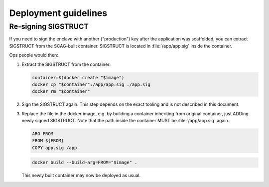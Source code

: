 Deployment guidelines
=====================

Re-signing SIGSTRUCT
--------------------

If you need to sign the enclave with another ("production") key after the
application was scaffolded, you can extract SIGSTRUCT from the SCAG-built
container. SIGSTRUCT is located in :file:`/app/app.sig` inside the container.

Ops people would then:

1. Extract the SIGSTRUCT from the container:

   .. code-block:: sh

        container=$(docker create "$image")
        docker cp "$container":/app/app.sig ./app.sig
        docker rm "$container"

2. Sign the SIGSTRUCT again. This step depends on the exact tooling and is not
   described in this document.

3. Replace the file in the docker image, e.g. by building a container inheriting
   from original container, just ADDing newly signed SIGSTRUCT. Note that the
   path inside the container MUST be :file:`/app/app.sig` again.

   .. code-block:: Dockerfile

        ARG FROM
        FROM ${FROM}
        COPY app.sig /app

   .. code-block:: sh

        docker build --build-arg=FROM="$image" .

   This newly built container may now be deployed as usual.
